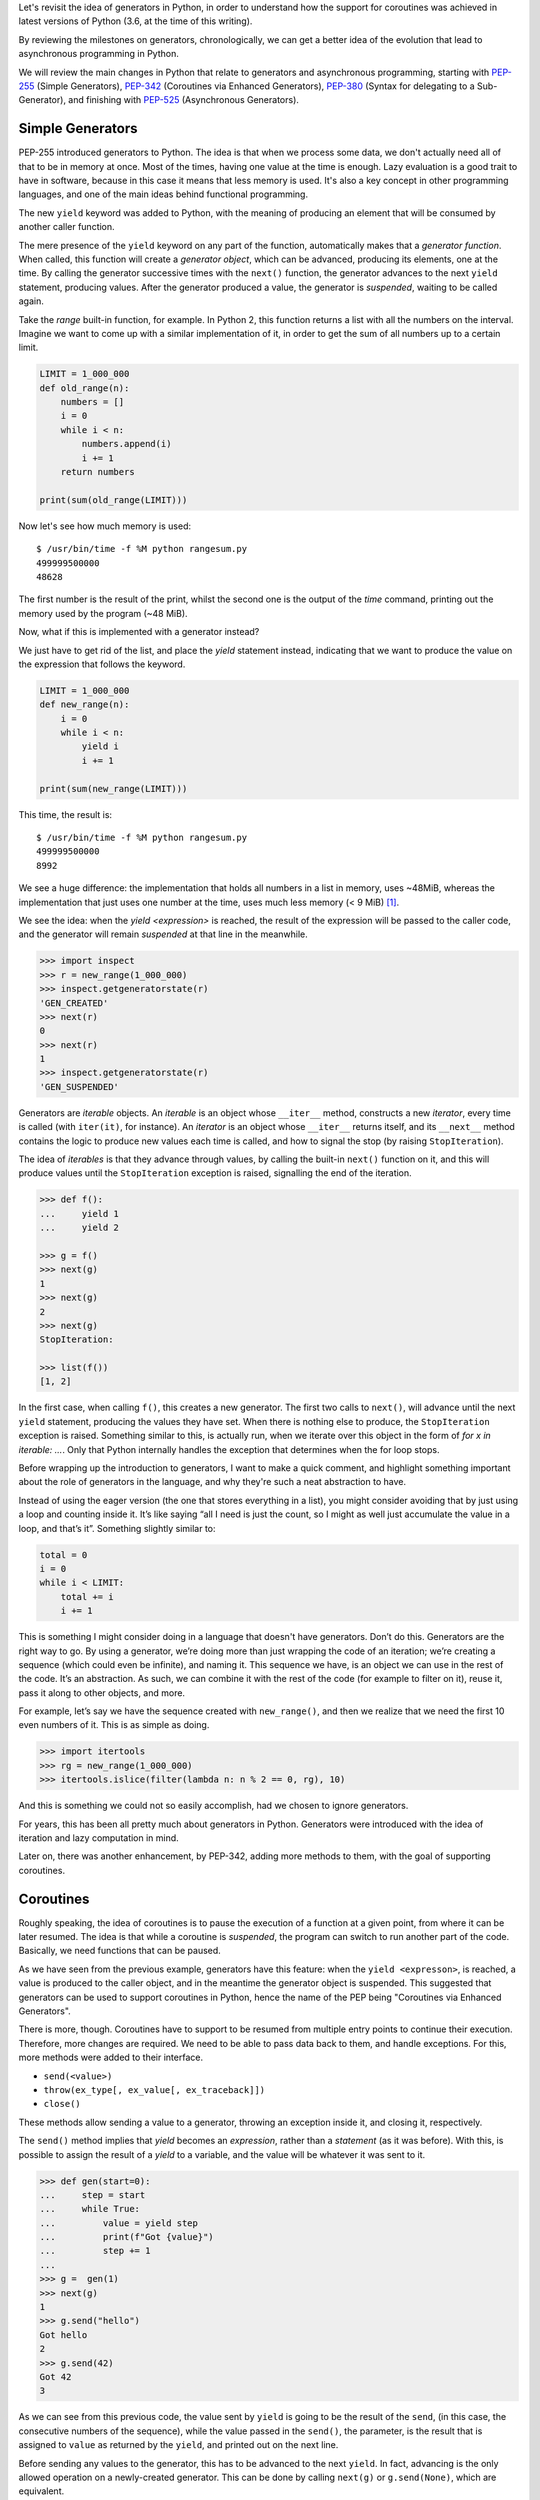 .. title: Exploring Generators and Coroutines
.. slug: exploring-generators-and-coroutines
.. date: 2018-01-14 12:03:50 UTC+01:00
.. tags: python,generators,coroutines,async,asyncio,concurrency
.. category:
.. link:
.. description:
.. type: text

Let's revisit the idea of generators in Python, in order to understand
how the support for coroutines was achieved in latest versions of Python (3.6,
at the time of this writing).

By reviewing the milestones on generators, chronologically, we can get a better
idea of the evolution that lead to asynchronous programming in Python.

We will review the main changes in Python that relate to generators and
asynchronous programming, starting with PEP-255_ (Simple Generators), PEP-342_
(Coroutines via Enhanced Generators), PEP-380_ (Syntax for delegating to a
Sub-Generator), and finishing with PEP-525_ (Asynchronous Generators).

.. TEASER_END

Simple Generators
-----------------
PEP-255 introduced generators to Python. The idea is that when we process some
data, we don't actually need all of that to be in memory at once.
Most of the times, having one value at the time is enough. Lazy evaluation is a
good trait to have in software, because in this case it means that less
memory is used. It's also a key concept in other programming languages, and one
of the main ideas behind functional programming.

The new ``yield`` keyword was added to Python, with the meaning of producing an
element that will be consumed by another caller function.

The mere presence of the ``yield`` keyword on any part of the function,
automatically makes that a *generator function*. When called, this function
will create a *generator object*, which can be advanced, producing its
elements, one at the time. By calling the generator successive times with the
``next()`` function, the generator advances to the next ``yield`` statement,
producing values. After the generator produced a value, the generator is
*suspended*, waiting to be called again.

Take the `range` built-in function, for example. In Python 2, this function
returns a list with all the numbers on the interval. Imagine we want to come up
with a similar implementation of it, in order to get the sum of all numbers up
to a certain limit.

.. code:: python3

    LIMIT = 1_000_000
    def old_range(n):
        numbers = []
        i = 0
        while i < n:
            numbers.append(i)
            i += 1
        return numbers

    print(sum(old_range(LIMIT)))


Now let's see how much memory is used::

    $ /usr/bin/time -f %M python rangesum.py
    499999500000
    48628


The first number is the result of the print, whilst the second one is the
output of the `time` command, printing out the memory used by the program (~48
MiB).

Now, what if this is implemented with a generator instead?

We just have to get rid of the list, and place the `yield` statement instead,
indicating that we want to produce the value on the expression that follows the
keyword.

.. code:: python3

    LIMIT = 1_000_000
    def new_range(n):
        i = 0
        while i < n:
            yield i
            i += 1

    print(sum(new_range(LIMIT)))

This time, the result is::

	$ /usr/bin/time -f %M python rangesum.py
	499999500000
	8992

We see a huge difference: the implementation that holds all numbers in a list
in memory, uses ~48MiB, whereas the implementation that just uses one number at
the time, uses much less memory (< 9 MiB) [1]_.

We see the idea: when the `yield <expression>` is reached, the result of the
expression will be passed to the caller code, and the generator will remain
*suspended* at that line in the meanwhile.

.. code:: python3

	>>> import inspect
	>>> r = new_range(1_000_000)
	>>> inspect.getgeneratorstate(r)
	'GEN_CREATED'
	>>> next(r)
	0
	>>> next(r)
	1
	>>> inspect.getgeneratorstate(r)
	'GEN_SUSPENDED'


Generators are *iterable* objects. An *iterable* is an object whose
``__iter__`` method, constructs a new *iterator*, every time is called (with
``iter(it)``, for instance).  An *iterator* is an object whose ``__iter__``
returns itself, and its ``__next__`` method contains the logic to produce new
values each time is called, and how to signal the stop (by raising
``StopIteration``).

The idea of *iterables* is that they advance through values, by calling the
built-in ``next()`` function on it, and this will produce values until the
``StopIteration`` exception is raised, signalling the end of the iteration.


.. code:: python3

    >>> def f():
    ...     yield 1
    ...     yield 2

    >>> g = f()
    >>> next(g)
    1
    >>> next(g)
    2
    >>> next(g)
    StopIteration:

    >>> list(f())
    [1, 2]

In the first case, when calling ``f()``, this creates a new generator. The
first two calls to ``next()``, will advance until the next ``yield`` statement,
producing the values they have set. When there is nothing else to produce, the
``StopIteration`` exception is raised. Something similar to this, is actually
run, when we iterate over this object in the form of `for x in iterable: ...`.
Only that Python internally handles the exception that determines when the for
loop stops.

Before wrapping up the introduction to generators, I want to make a quick
comment, and highlight something important about the role of generators in the
language, and why they're such a neat abstraction to have.

Instead of using the eager version (the one that stores everything in a list),
you might consider avoiding that by just using a loop and counting inside it.
It’s like saying “all I need is just the count, so I might as well just
accumulate the value in a loop, and that’s it”. Something slightly similar to:

.. code:: python3

    total = 0
    i = 0
    while i < LIMIT:
        total += i
        i += 1

This is something I might consider doing in a language that doesn't have
generators. Don’t do this. Generators are the right way to go. By using a
generator, we’re doing more than just wrapping the code of an iteration; we’re
creating a sequence (which could even be infinite), and naming it. This
sequence we have, is an object we can use in the rest of the code. It’s an
abstraction. As such, we can combine it with the rest of the code (for example
to filter on it), reuse it, pass it along to other objects, and more.

For example, let’s say we have the sequence created with ``new_range()``, and
then we realize that we need the first 10 even numbers of it. This is as simple
as doing.

.. code:: python3

    >>> import itertools
    >>> rg = new_range(1_000_000)
    >>> itertools.islice(filter(lambda n: n % 2 == 0, rg), 10)

And this is something we could not so easily accomplish, had we chosen to
ignore generators.

For years, this has been all pretty much about generators in Python. Generators
were introduced with the idea of iteration and lazy computation in mind.

Later on, there was another enhancement, by PEP-342, adding more methods to
them, with the goal of supporting coroutines.

Coroutines
----------
Roughly speaking, the idea of coroutines is to pause the execution of a
function at a given point, from where it can be later resumed. The idea is that
while a coroutine is *suspended*, the program can switch to run another part of
the code. Basically, we need functions that can be paused.

As we have seen from the previous example, generators have this feature: when
the ``yield <expresson>``, is reached, a value is produced to the caller
object, and in the meantime the generator object is suspended. This suggested
that generators can be used to support coroutines in Python, hence the name of
the PEP being "Coroutines via Enhanced Generators".

There is more, though. Coroutines have to support to be resumed from
multiple entry points to continue their execution. Therefore, more changes are
required. We need to be able to pass data back to them, and handle exceptions.
For this, more methods were added to their interface.

* ``send(<value>)``
* ``throw(ex_type[, ex_value[, ex_traceback]])``
* ``close()``

These methods allow sending a value to a generator, throwing an exception
inside it, and closing it, respectively.

The ``send()`` method implies that `yield` becomes an *expression*, rather than
a *statement* (as it was before). With this, is possible to assign the result
of a `yield` to a variable, and the value will be whatever it was sent to it.

.. code:: python3

	>>> def gen(start=0):
	...     step = start
	...     while True:
	...         value = yield step
	...         print(f"Got {value}")
	...         step += 1
	...
	>>> g =  gen(1)
	>>> next(g)
	1
	>>> g.send("hello")
	Got hello
	2
	>>> g.send(42)
	Got 42
	3

As we can see from this previous code, the value sent by ``yield`` is going to
be the result of the ``send``, (in this case, the consecutive numbers of the
sequence), while the value passed in the ``send()``, the parameter, is the
result that is assigned to ``value`` as returned by the ``yield``, and printed
out on the next line.

Before sending any values to the generator, this has to be advanced to the next
``yield``. In fact, advancing is the only allowed operation on a newly-created
generator. This can be done by calling ``next(g)`` or ``g.send(None)``, which
are equivalent.

.. WARNING::
    Remember to always advance a generator that was just created, or you will
    get a `TypeError`.


With the ``.throw()`` method the caller can make the generator raise an
exception at the point where is suspended. If this exception is handled
internally in the generator, it will continue normally and the return value
will be the one of the next ``yield`` line that reached. If it's not handled by
the generator, it will fail, and the exception will propagate to the caller.

The ``.close()`` method is used to terminate the generator. It will raise the
``GeneratorExit`` exception inside the generator. If we wish to run some clean
up code, this is the exception to handle. When handling this exception, the
only allowed action is to return a value.

With these additions, generators have now evolved into coroutines. This means
our code can now support *concurrent programming*, suspend the execution of
tasks, compute non-blocking I/O, and such.

While this works, handling many coroutines, refactor generators, and organizing
the code became a bit cumbersome. More work had to be done, if we wanted to
keep a Pythonic way of doing concurrent programming.


More Coroutines
---------------
PEP-380 added more changes to coroutines, this time with the goal of supporting
delegation to sub-generators. Two main things changed in generators to make
them more useful as coroutines:

* Generators can now return values.
* The ``yield from`` syntax.


Return Values in Generators
^^^^^^^^^^^^^^^^^^^^^^^^^^^
The keyword ``def``, defines a function, which returns values (with the
``return`` keyword). However, as stated on the first section, if that ``def``
contains a ``yield``, is a *generator function*. Before this PEP it would have
been a syntax error to have a ``return`` in a generator function (a function
that also has a ``yield``. However, this is no longer the case.

Remember how generators stop by raising ``StopIteration``. What does it mean
that a generator returns a value? It means that it stops. And where does that
value do? It's contained inside the exception, as an attribute in
``StopIteration.value``.

.. code:: python3

	def gen():
		yield 1
		yield 2
		return "returned value"

	>>> g = gen()
	>>> try:
	...     while True:
	...         print(next(g))
	... except StopIteration as e:
	...     print(e.value)
	...
	1
	2
	returned value

Notice that the value returned by the generator is stored inside the exception,
in `StopIteration.value`. This might sound like is not the most elegant
solution, but doing so, preserves the original interface, and the protocol
remains unchanged. It's still the same kind of exception signalling the end of
the iteration.

yield from
^^^^^^^^^^
Another syntax change to the language.

In its most basic form, the construction ``yield from <iterable>``, can be
thought of as::

    for e in iterable:
        yield e


Basically this means that it extends an *iterable*, yielding all elements that
this internal *iterable* can produce.

For example, this way we could create a clone of the ``itertools.chain``
function from the standard library.

.. code:: python3

    >>> def chain2(*iterables):
    ...:     for it in iterables:
    ...:         yield from it

    >>> list(chain2("hello", " ", "world"))
    ['h', 'e', 'l', 'l', 'o', ' ', 'w', 'o', 'r', 'l', 'd']


However, saving two lines of code is not the reason why this construction was
added to the language. The raison d'etre of this construction is to actually
delegate responsibility into smaller generators, and chain them.


.. code:: python3

    >>> def internal(name, limit):
    ...:     for i in range(limit):
    ...:         got = yield i
    ...:         print(f"{name} got: {got}")
    ...:     return f"{name} finished"

    >>> def gen():
    ...:     yield from internal("A", 3)
    ...:     return (yield from internal("B", 2))

    >>> g = gen()
    >>> next(g)
    0
    >>> g.send(1)
    A got: 1
    1

    >>> g.send(1)   # a few more calls until the generator ends
    B got: 1
    ------------------------------------------------------
    StopIteration        Traceback (most recent call last)
    ... in <module>()
    ----> 1 g.send(1)
    StopIteration: B finished


Here we see how ``yield from`` handles proper delegation to an internal
generator. Notice that we never send values directly to ``internal``, but to
``gen``, instead, and these values end up on the nested generator. What
``yield from`` is actually doing is creating a generator that has a channel to
all nested generators. Values produced by these will be provided to the caller
of ``gen``. Values sent to it, will be passed along to the internal generators
(the same for exceptions). Even the return value is handled, and becomes the
return value of the top-level generator (in this case the string that states
the name of the last generator becomes the resulting ``StopIteration.value``).

We see now the real value of this construction. With this, it's easier to
refactor generators into smaller pieces, compose them and chain them together
while preserving the behaviour of coroutines.

The new ``yield from`` syntax is a great step towards supporting better
concurrency. We can now think generators as being "lightweight threads", that
delegate functionality to an internal generator, pause the execution, so that
other things can be computed in that time.


Because syntactically generators are like coroutines, it was possible to
accidentally confuse them, and end up placing a generator where a coroutine
would have been expected (the ``yield from`` would accept it, after all). For
this reason, the next step is to actually define the concept of coroutine as a
proper type. With this change, it also followed that ``yield from`` evolved
into ``await``, and a new syntax for defining coroutines was introduced:
``async``.


async def / await
^^^^^^^^^^^^^^^^^
A quick note on how this relates to asynchronous programming in Python.

On ``asyncio``, or any other event loop, the idea is that we define coroutines,
and make them part of the event loop. Broadly speaking the event loop will keep
a list of the tasks (which wrap our coroutines) that have to run, and will
schedule them to.

On our coroutines we delegate the I/O functionality we want to achieve, to some
other coroutine or *awaitable* object, by calling ``yield from`` or ``await``
on it.

Then the event loop will call our coroutine, which will reach this line,
delegating to the internal coroutine, and pausing the execution, which gives
the control back to the scheduler (so it can run another coroutine). The event
loop will monitor the future object that wraps our coroutine until is finished,
and when it's needed, it will update it by calling the ``.send()`` method on
it. Which in turn, will pass along to the internal coroutine, and so on.

Before the new syntax for ``async`` and ``await`` was introduced, coroutines
were defined as generators decorated with ``asyncio.coroutine``
(``types.coroutine`` was added in Python 3.5, when the coroutine type itself
was created). Nowadays, ``async def`` creates a native coroutine, and inside
it, only the ``await`` expression is accepted (not ``yield from``).

The following two coroutines ``step`` and ``coro`` are a simple example, of how
``await`` works similar to ``yield from`` delegating the values to the
internal generator.

.. code:: python3

    >>>  @types.coroutine
    ...: def step():
    ...:     s = 0
    ...:     while True:
    ...:         value = yield s
    ...:         print("Step got value ", value)
    ...:         s += 1

    >>>  async def coro():
    ...:     while True:
    ...:         got = await step()
    ...:         print(got)


    >>> c = coro()
    >>> c.send(None)
    0
    >>> c.send("first")
    Step got value  first
    1

    >>> c.send("second")
    Step got value  second
    2

    >>> c.send("third")
    Step got value  third
    3


Once again, like in the ``yield from`` example, when we send a value to
``coro``, this reaches the ``await`` instruction, which means that will pass to
the ``step`` coroutine. In this simple example ``coro`` is something like what
we would write, while ``step`` would be an external function we call.

The following two coroutines are different ways of defining coroutines.

.. code:: python3

    # py 3.4
    @asyncio.coroutine
    def coroutine():
        yield from asyncio.sleep(1)

    # py 3.5+
    async def coroutine():
        await asyncio.sleep(1)


Basically this means that this asynchronous way of programming is kind of like
an API, for working with event loops. It doesn't really relate to ``asyncio``,
we could use any event loop (``curio``, ``uvloop``, etc.), for this. The
important part is to understand, that an event loop will call our coroutine,
which will eventually reach the line where we defined the ``await``, and this
will delegate the function to an external function (in this case
``asyncio.sleep``).  When the event loop calls ``send()``, this is also passed,
and the ``await`` gives back control to the event loop, so a different
coroutine can run.

The coroutines we define are therefore in between the event loop, and 3rd-party
functions that know how to handle the I/O in a non-blocking fashion.

The event loop works then by a chain of ``await`` calls. Ultimately, at the end
of that chain there is a generator, that pauses the execution of the function,
and handles the I/O.

In fact if we check the type of ``asyncio.sleep``, we'll see that is indeed a
generator::

    >>> asyncio.sleep(1)
    <generator object sleep at 0x...>

So with this new syntax, does this mean that ``await`` is like ``yield from``?

Only with respect to coroutines. It's correct to write ``await <coroutine>``,
as well as ``yield from <coroutine>``, the former won't work with other
*iterables* (for example generators that aren't coroutines, sequences, etc.).
Conversely, the latter won't work with *awaitable* objects.

The reason for this syntax change is for correctness. Actually it's not just a
syntax change, the new coroutine type is properly defined.::

    >>> from collections import abc
    >>> issubclass(abc.Coroutine, abc.Awaitable)
    True

Given that coroutines are *syntactically* like generators, it would be possible
to mix them, and place a generator in an asynchronous code where in fact we
expected a coroutine. By using ``await``, the type of the object in the
expression is checked by Python, and if it doesn't comply, it will raise an
exception.


Asynchronous Generators
-----------------------
In Python 3.5 not only the proper syntax for coroutines was added (``async def
/ await``), but also the concept of asynchronous iterators. The idea of having
an asynchronous *iterable* is to iterate while running asynchronous code. For
this new methods such as ``__aiter__`` and ``__anext__`` where added under the
concept of asynchronous iterators.

However there was no support for asynchronous generators. That is analogous to
saying that for asynchronous code we had to use *iterables* (like ``__iter__ /
__next__`` on regular code), but we couldn't use generators (having a
``yield`` in an ``async def`` function was an error).

This changed in Python 3.6, and now this syntax is supported, with the
semantics of a regular generator (lazy evaluation, suspend and produce one
element at the time, etc.), while iterating.

Consider this simple example on which we want to iterate while calling some I/O
code that we don't want to block upon.

.. code:: python3

    async def recv(no, size) -> str:
        """Simulate reading <size> bytes from a remote source, asynchronously.
        It takes a time proportional to the bytes requested to read.
        """
        await asyncio.sleep((size // 512) * 0.4)
        chunk = f"[chunk {no} ({size})]"
        return chunk


    class AsyncDataStreamer:
        """Read 10 times into data"""
        LIMIT = 10
        CHUNK_SIZE = 1024

        def __init__(self):
            self.lecture = 0

        def __aiter__(self):
            return self

        async def __anext__(self):
            if self.lecture >= self.LIMIT:
                raise StopAsyncIteration

            result = await recv(self.lecture, self.CHUNK_SIZE)
            self.lecture += 1
            return result

    async def test():
        async for read in AsyncDataStreamer():
            logger.info("collector on read %s", read)


The test function will simply exercise the iterator, on which elements are
produced, one at the time, while calling an I/O task (in this example
``asyncio.sleep``).

With asynchronous generators, the same could be rewritten in a more compact
way.

.. code:: python3

    async def async_data_streamer():
        LIMIT = 10
        CHUNK_SIZE = 1024
        lecture = 0
        while lecture < LIMIT:
            lecture += 1
            yield await recv(lecture, CHUNK_SIZE)

Summary
-------
It all started with generators. It was a simple way of having lazy computation
in Python, and running more efficient programs, that use less memory.

This evolved into coroutines, taking advantage of the fact that generators can
suspend their execution. By extending the interface of generators, coroutines
provided more powerful features to Python.

Coroutines were also improved to support better patterns, and the addition of
``yield from`` was a game changer, that allows to have better generators,
refactor into smaller pieces, and reorganize the logic better.

The addition of an event loop to the standard library, helps to provide a
referential way of doing asynchronous programming. However, the logic of the
coroutines and the ``await`` syntax it not bound to any particular event loop.
It's an API [2]_ for doing asynchronous programming.

Asynchronous generator was the latest addition to Python that relates to
generators, and they help build more compact (and efficient!) code for
asynchronous iteration.

In the end, behind all the logic of ``async / await``, everything is a
generator. Coroutines are in fact (technically), generators. Conceptually they
are different, and have different purposes, but in terms of implementation
generators are what make all this asynchronous programming possible.


Slides
------

.. raw:: html

        <script async class="speakerdeck-embed" data-id="9d8c57392f9a4a248f9f27203ca289ee" data-ratio="1.77777777777778" src="//speakerdeck.com/assets/embed.js"></script>


References
----------

.. _PEP-255: https://www.python.org/dev/peps/pep-0255/
.. _PEP-342: https://www.python.org/dev/peps/pep-0342/
.. _PEP-380: https://www.python.org/dev/peps/pep-0380/
.. _PEP-525: https://www.python.org/dev/peps/pep-0525/

* `Fluent Python - Luciano Ramalho`: Chapters 14 & 16
* https://snarky.ca/how-the-heck-does-async-await-work-in-python-3-5/

Notes
-----

.. [1] Needless to say, the results will vary from system to system, but we get
       an idea of the difference between both implementations.
.. [2] This is an idea by David Beazley, that you can see at
       https://youtu.be/ZzfHjytDceU
